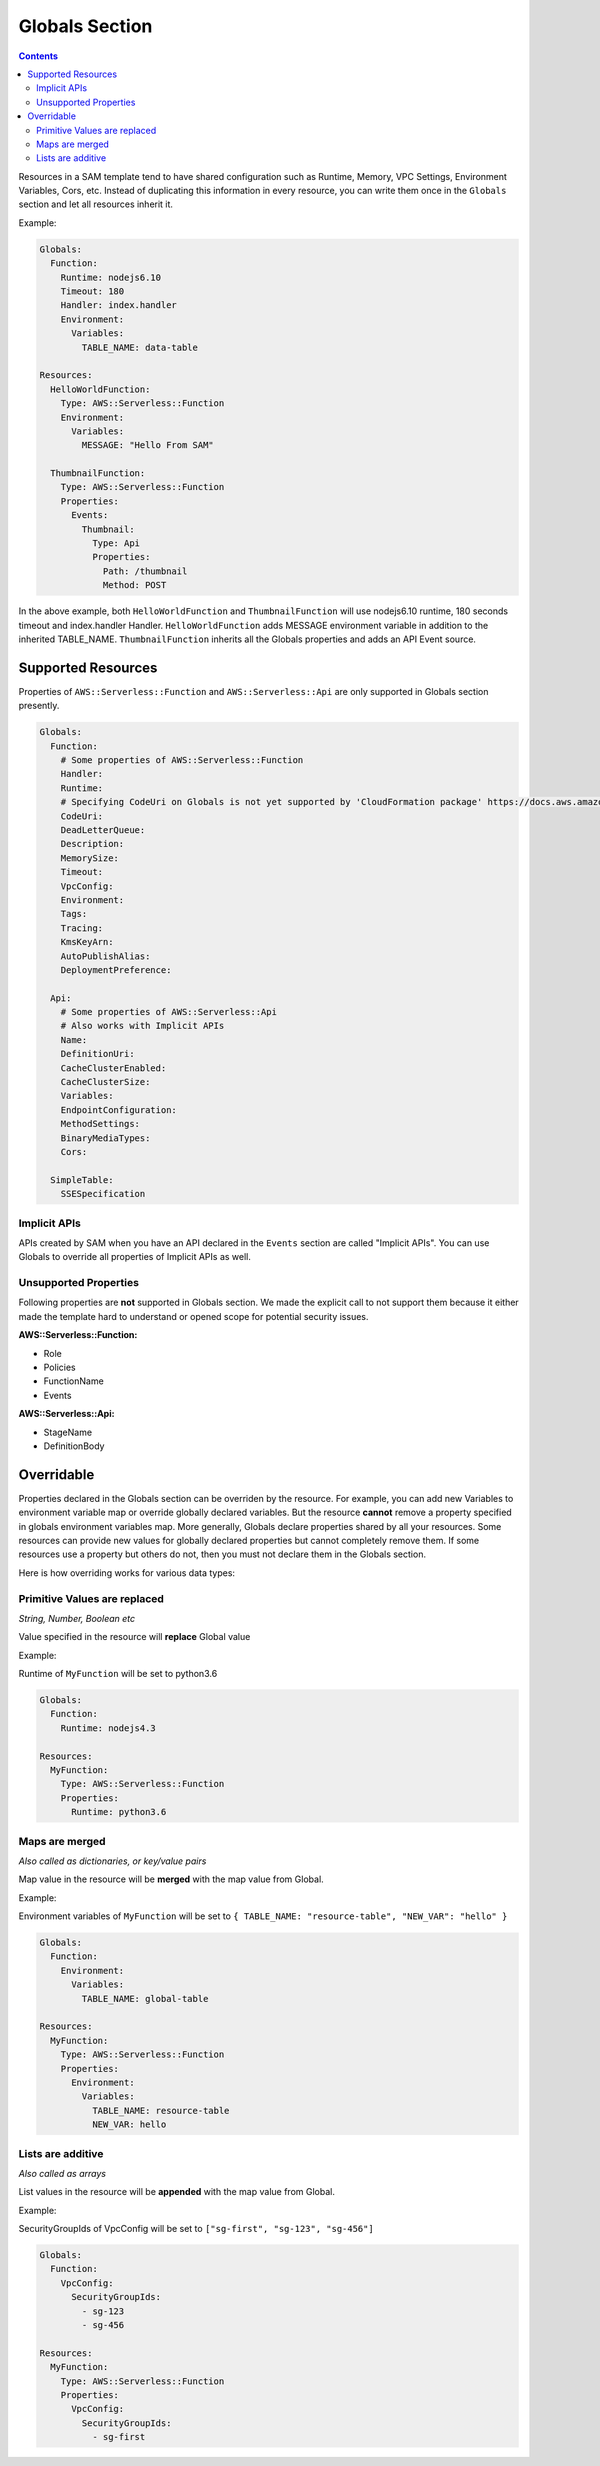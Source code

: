 Globals Section
===============

.. contents::

Resources in a SAM template tend to have shared configuration such as Runtime, Memory, 
VPC Settings, Environment Variables, Cors, etc. Instead of duplicating this information in every resource, you can 
write them once in the ``Globals`` section and let all resources inherit it. 

Example:

.. code:: yaml

  Globals:
    Function:
      Runtime: nodejs6.10
      Timeout: 180
      Handler: index.handler
      Environment:
        Variables:
          TABLE_NAME: data-table
      
  Resources:
    HelloWorldFunction:
      Type: AWS::Serverless::Function
      Environment:
        Variables:
          MESSAGE: "Hello From SAM"

    ThumbnailFunction:
      Type: AWS::Serverless::Function
      Properties:
        Events:
          Thumbnail:
            Type: Api
            Properties:
              Path: /thumbnail
              Method: POST


In the above example, both ``HelloWorldFunction`` and ``ThumbnailFunction`` will use nodejs6.10 runtime, 180 seconds 
timeout and index.handler Handler. ``HelloWorldFunction`` adds MESSAGE environment variable in addition to the 
inherited TABLE_NAME. ``ThumbnailFunction`` inherits all the Globals properties and adds an API Event source.

Supported Resources
-------------------
Properties of ``AWS::Serverless::Function`` and ``AWS::Serverless::Api`` are only supported in Globals section 
presently. 

.. code:: yaml

  Globals:
    Function:
      # Some properties of AWS::Serverless::Function
      Handler:
      Runtime:
      # Specifying CodeUri on Globals is not yet supported by 'CloudFormation package' https://docs.aws.amazon.com/cli/latest/reference/cloudformation/package.html
      CodeUri: 
      DeadLetterQueue:
      Description:
      MemorySize:
      Timeout:
      VpcConfig:
      Environment:
      Tags:
      Tracing:
      KmsKeyArn:
      AutoPublishAlias:
      DeploymentPreference:
    
    Api:
      # Some properties of AWS::Serverless::Api
      # Also works with Implicit APIs
      Name:
      DefinitionUri:
      CacheClusterEnabled:
      CacheClusterSize:
      Variables:
      EndpointConfiguration:
      MethodSettings:
      BinaryMediaTypes:
      Cors:

    SimpleTable:
      SSESpecification

Implicit APIs
~~~~~~~~~~~~~

APIs created by SAM when you have an API declared in the ``Events`` section are called "Implicit APIs". You can use 
Globals to override all properties of Implicit APIs as well. 

Unsupported Properties
~~~~~~~~~~~~~~~~~~~~~~

Following properties are **not** supported in Globals section. We made the explicit
call to not support them because it either made the template hard to understand or opened scope for potential security 
issues.

**AWS::Serverless::Function:**

* Role
* Policies
* FunctionName
* Events

**AWS::Serverless::Api:**

* StageName
* DefinitionBody

Overridable
-----------

Properties declared in the Globals section can be overriden by the resource. For example, you can add new Variables
to environment variable map or override globally declared variables. But the resource **cannot** remove a property
specified in globals environment variables map. More generally, Globals declare properties shared by all your resources.
Some resources can provide new values for globally declared properties but cannot completely remove them. If some 
resources use a property but others do not, then you must not declare them in the Globals section.

Here is how overriding works for various data types:

Primitive Values are replaced
~~~~~~~~~~~~~~~~~~~~~~~~~~~~~
*String, Number, Boolean etc*

Value specified in the resource will **replace** Global value

Example:

Runtime of ``MyFunction`` will be set to python3.6

.. code:: yaml

  Globals:
    Function:
      Runtime: nodejs4.3

  Resources:
    MyFunction:
      Type: AWS::Serverless::Function
      Properties:
        Runtime: python3.6

Maps are merged
~~~~~~~~~~~~~~~
*Also called as dictionaries, or key/value pairs*

Map value in the resource will be **merged** with the map value from Global. 

Example:

Environment variables of ``MyFunction`` will be set to ``{ TABLE_NAME: "resource-table", "NEW_VAR": "hello" }``

.. code:: yaml

  Globals:
    Function:
      Environment: 
        Variables:
          TABLE_NAME: global-table

  Resources:
    MyFunction:
      Type: AWS::Serverless::Function
      Properties:
        Environment: 
          Variables:
            TABLE_NAME: resource-table
            NEW_VAR: hello

Lists are additive
~~~~~~~~~~~~~~~~~~~
*Also called as arrays*

List values in the resource will be **appended** with the map value from Global. 

Example:

SecurityGroupIds of VpcConfig will be set to ``["sg-first", "sg-123", "sg-456"]``

.. code:: yaml

  Globals:
    Function:
      VpcConfig:
        SecurityGroupIds:
          - sg-123
          - sg-456

  Resources:
    MyFunction:
      Type: AWS::Serverless::Function
      Properties:
        VpcConfig:
          SecurityGroupIds:
            - sg-first
 
